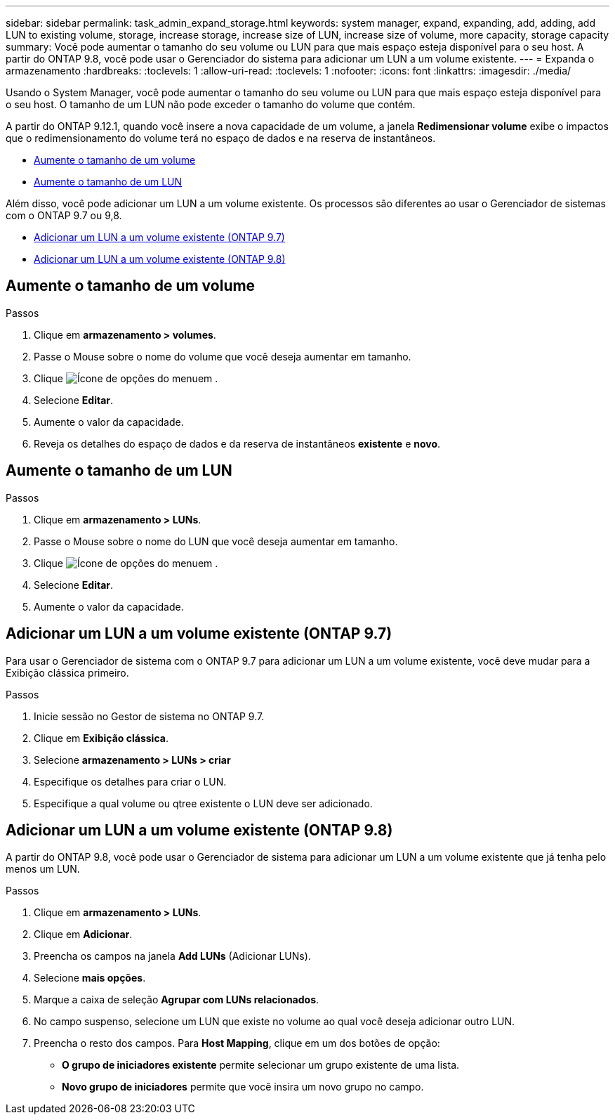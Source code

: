 ---
sidebar: sidebar 
permalink: task_admin_expand_storage.html 
keywords: system manager, expand, expanding, add, adding, add LUN to existing volume, storage, increase storage, increase size of LUN, increase size of volume, more capacity, storage capacity 
summary: Você pode aumentar o tamanho do seu volume ou LUN para que mais espaço esteja disponível para o seu host. A partir do ONTAP 9.8, você pode usar o Gerenciador do sistema para adicionar um LUN a um volume existente. 
---
= Expanda o armazenamento
:hardbreaks:
:toclevels: 1
:allow-uri-read: 
:toclevels: 1
:nofooter: 
:icons: font
:linkattrs: 
:imagesdir: ./media/


[role="lead"]
Usando o System Manager, você pode aumentar o tamanho do seu volume ou LUN para que mais espaço esteja disponível para o seu host. O tamanho de um LUN não pode exceder o tamanho do volume que contém.

A partir do ONTAP 9.12.1, quando você insere a nova capacidade de um volume, a janela *Redimensionar volume* exibe o impactos que o redimensionamento do volume terá no espaço de dados e na reserva de instantâneos.

* <<Aumente o tamanho de um volume>>
* <<Aumente o tamanho de um LUN>>


Além disso, você pode adicionar um LUN a um volume existente. Os processos são diferentes ao usar o Gerenciador de sistemas com o ONTAP 9.7 ou 9,8.

* <<Adicionar um LUN a um volume existente (ONTAP 9.7)>>
* <<Adicionar um LUN a um volume existente (ONTAP 9.8)>>




== Aumente o tamanho de um volume

.Passos
. Clique em *armazenamento > volumes*.
. Passe o Mouse sobre o nome do volume que você deseja aumentar em tamanho.
. Clique image:icon_kabob.gif["Ícone de opções do menu"]em .
. Selecione *Editar*.
. Aumente o valor da capacidade.
. Reveja os detalhes do espaço de dados e da reserva de instantâneos *existente* e *novo*.




== Aumente o tamanho de um LUN

.Passos
. Clique em *armazenamento > LUNs*.
. Passe o Mouse sobre o nome do LUN que você deseja aumentar em tamanho.
. Clique image:icon_kabob.gif["Ícone de opções do menu"]em .
. Selecione *Editar*.
. Aumente o valor da capacidade.




== Adicionar um LUN a um volume existente (ONTAP 9.7)

Para usar o Gerenciador de sistema com o ONTAP 9.7 para adicionar um LUN a um volume existente, você deve mudar para a Exibição clássica primeiro.

.Passos
. Inicie sessão no Gestor de sistema no ONTAP 9.7.
. Clique em *Exibição clássica*.
. Selecione *armazenamento > LUNs > criar*
. Especifique os detalhes para criar o LUN.
. Especifique a qual volume ou qtree existente o LUN deve ser adicionado.




== Adicionar um LUN a um volume existente (ONTAP 9.8)

A partir do ONTAP 9.8, você pode usar o Gerenciador de sistema para adicionar um LUN a um volume existente que já tenha pelo menos um LUN.

.Passos
. Clique em *armazenamento > LUNs*.
. Clique em *Adicionar*.
. Preencha os campos na janela *Add LUNs* (Adicionar LUNs).
. Selecione *mais opções*.
. Marque a caixa de seleção *Agrupar com LUNs relacionados*.
. No campo suspenso, selecione um LUN que existe no volume ao qual você deseja adicionar outro LUN.
. Preencha o resto dos campos. Para *Host Mapping*, clique em um dos botões de opção:
+
** *O grupo de iniciadores existente* permite selecionar um grupo existente de uma lista.
** *Novo grupo de iniciadores* permite que você insira um novo grupo no campo.




